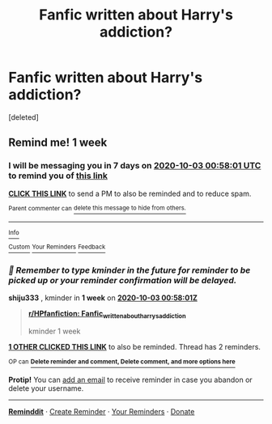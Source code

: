 #+TITLE: Fanfic written about Harry's addiction?

* Fanfic written about Harry's addiction?
:PROPERTIES:
:Score: 4
:DateUnix: 1601074183.0
:DateShort: 2020-Sep-26
:FlairText: What's That Fic?
:END:
[deleted]


** Remind me! 1 week
:PROPERTIES:
:Author: shiju333
:Score: 0
:DateUnix: 1601081881.0
:DateShort: 2020-Sep-26
:END:

*** I will be messaging you in 7 days on [[http://www.wolframalpha.com/input/?i=2020-10-03%2000:58:01%20UTC%20To%20Local%20Time][*2020-10-03 00:58:01 UTC*]] to remind you of [[https://np.reddit.com/r/HPfanfiction/comments/iztxxj/fanfic_written_about_harrys_addiction/g6lc83z/?context=3][*this link*]]

[[https://np.reddit.com/message/compose/?to=RemindMeBot&subject=Reminder&message=%5Bhttps%3A%2F%2Fwww.reddit.com%2Fr%2FHPfanfiction%2Fcomments%2Fiztxxj%2Ffanfic_written_about_harrys_addiction%2Fg6lc83z%2F%5D%0A%0ARemindMe%21%202020-10-03%2000%3A58%3A01%20UTC][*CLICK THIS LINK*]] to send a PM to also be reminded and to reduce spam.

^{Parent commenter can} [[https://np.reddit.com/message/compose/?to=RemindMeBot&subject=Delete%20Comment&message=Delete%21%20iztxxj][^{delete this message to hide from others.}]]

--------------

[[https://np.reddit.com/r/RemindMeBot/comments/e1bko7/remindmebot_info_v21/][^{Info}]]

[[https://np.reddit.com/message/compose/?to=RemindMeBot&subject=Reminder&message=%5BLink%20or%20message%20inside%20square%20brackets%5D%0A%0ARemindMe%21%20Time%20period%20here][^{Custom}]]
[[https://np.reddit.com/message/compose/?to=RemindMeBot&subject=List%20Of%20Reminders&message=MyReminders%21][^{Your Reminders}]]
[[https://np.reddit.com/message/compose/?to=Watchful1&subject=RemindMeBot%20Feedback][^{Feedback}]]
:PROPERTIES:
:Author: RemindMeBot
:Score: 1
:DateUnix: 1601082524.0
:DateShort: 2020-Sep-26
:END:


*** /👀 Remember to type kminder in the future for reminder to be picked up or your reminder confirmation will be delayed./

*shiju333* , kminder in *1 week* on [[https://www.reminddit.com/time?dt=2020-10-03%2000:58:01Z&reminder_id=b3614fcb1fc344cca97e05019c6b5ec8&subreddit=HPfanfiction][*2020-10-03 00:58:01Z*]]

#+begin_quote
  [[/r/HPfanfiction/comments/iztxxj/fanfic_written_about_harrys_addiction/g6lc83z/?context=3][*r/HPfanfiction: Fanfic_written_about_harrys_addiction*]]

  kminder 1 week
#+end_quote

[[https://reddit.com/message/compose/?to=remindditbot&subject=Reminder%20from%20Link&message=your_message%0Akminder%202020-10-03T00%3A58%3A01%0A%0A%0A%0A---Server%20settings%20below.%20Do%20not%20change---%0A%0Apermalink%21%20%2Fr%2FHPfanfiction%2Fcomments%2Fiztxxj%2Ffanfic_written_about_harrys_addiction%2Fg6lc83z%2F][*1 OTHER CLICKED THIS LINK*]] to also be reminded. Thread has 2 reminders.

^{OP can} [[https://www.reminddit.com/time?dt=2020-10-03%2000:58:01Z&reminder_id=b3614fcb1fc344cca97e05019c6b5ec8&subreddit=HPfanfiction][^{*Delete reminder and comment, Delete comment, and more options here*}]]

*Protip!* You can [[https://reddit.com/message/compose/?to=remindditbot&subject=Add%20Email&message=addEmail%21%20b3614fcb1fc344cca97e05019c6b5ec8%20%0Areplaceme%40example.com%0A%0A%2AEnter%20email%20on%20second%20line%2A][add an email]] to receive reminder in case you abandon or delete your username.

--------------

[[https://www.reminddit.com][*Reminddit*]] · [[https://reddit.com/message/compose/?to=remindditbot&subject=Reminder&message=your_message%0A%0Akminder%20time_or_time_from_now][Create Reminder]] · [[https://reddit.com/message/compose/?to=remindditbot&subject=List%20Of%20Reminders&message=listReminders%21][Your Reminders]] · [[https://paypal.me/reminddit][Donate]]
:PROPERTIES:
:Author: remindditbot
:Score: 1
:DateUnix: 1601082552.0
:DateShort: 2020-Sep-26
:END:
